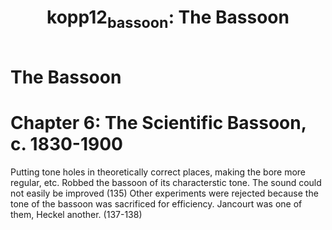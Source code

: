 :PROPERTIES:
:ID:       da67e4fc-ea80-4572-bf87-182f9a319841
:ROAM_REFS: cite:kopp12_bassoon
:END:
#+TITLE: kopp12_bassoon: The Bassoon

* The Bassoon
:PROPERTIES:
:Custom_ID: kopp12_bassoon
:URL: 
:AUTHOR: Kopp, J. B.
:NOTER_DOCUMENT: 
:NOTER_PAGE:
:END:


* Chapter 6: The Scientific Bassoon, c. 1830-1900
Putting tone holes in theoretically correct places, making the bore more regular, etc. Robbed the bassoon of its characterstic tone. The sound could not easily be improved (135)
Other experiments were rejected because the tone of the bassoon was sacrificed for efficiency. Jancourt was one of them, Heckel another. (137-138)
